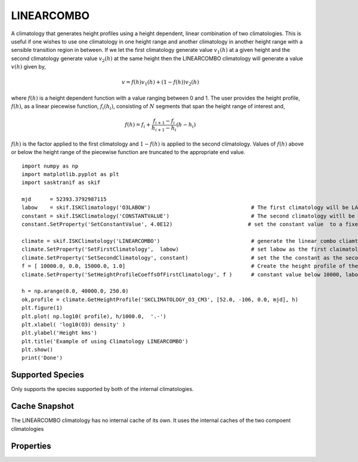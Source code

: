 .. _clim_linearcombo:

LINEARCOMBO
===========
A climatology that generates height profiles using a height dependent, linear combination of two climatologies. This is useful if one
wishes to use one climatology in one height range and another climatology in another height range with a sensible transition region in between.
If we let the first climatology generate value :math:`v_1(h)` at a given height and the second climatology generate value :math:`v_2(h)` at the same height then the
LINEARCOMBO climatology will generate a value :math:`v(h)` given by,

.. math::
        v = f(h)v_{1}(h) + (1-f(h))v_{2}(h)

where :math:`f(h)` is a height dependent function with a value ranging between 0 and 1.  The user provides the height profile,
:math:`f(h)`, as a linear piecewise function, :math:`f_{i}(h_i)`, consisting of :math:`N` segments that span the height range of
interest and,

.. math::

        f(h) =  f_{i} + \frac{ f_{i+1} - f_{i} }{h_{i+1}-h_i}(h-h_i)

:math:`f(h)` is the factor applied to the first climatology and :math:`1-f(h)` is applied to the
second climatology. Values of :math:`f(h)` above or below the height range of the piecewise function are truncated to the appropriate end value. ::

    import numpy as np
    import matplotlib.pyplot as plt
    import sasktranif as skif

    mjd      = 52393.3792987115
    labow    = skif.ISKClimatology('O3LABOW')                                # The first climatology will be LABOW ozone
    constant = skif.ISKClimatology('CONSTANTVALUE')                          # The second climatology witll be a constant value
    constant.SetProperty('SetConstantValue', 4.0E12)                        # set the constant value  to a fixed number

    climate = skif.ISKClimatology('LINEARCOMBO')                             # generate the linear combo cliamtology
    climate.SetProperty('SetFirstClimatology',  labow)                       # set labow as the first claimatology
    climate.SetProperty('SetSecondClimatology', constant)                    # set the the constant as the second climatology
    f = [ 10000.0, 0.0, 15000.0, 1.0]                                        # Create the height profile of the linear combination
    climate.SetProperty('SetHeightProfileCoeffsOfFirstClimatology', f )      # constant value below 10000, labow above 15000, linear in between

    h = np.arange(0.0, 40000.0, 250.0)
    ok,profile = climate.GetHeightProfile('SKCLIMATOLOGY_O3_CM3', [52.0, -106, 0.0, mjd], h)
    plt.figure(1)
    plt.plot( np.log10( profile), h/1000.0,  '.-')
    plt.xlabel( 'log10(O3) density' )
    plt.ylabel('Height kms')
    plt.title('Example of using Climatology LINEARCOMBO')
    plt.show()
    print('Done')

..  image:: images/linearcombo_example.png

Supported Species
-----------------
Only supports the species supported by both of the internal climatologies.


Cache Snapshot
--------------
The LINEARCOMBO climatology has no internal cache of its own. It uses the internal caches of the two compoent climatologies

Properties
----------
.. py:function:: SetFirstClimatology( skClimatology climate)

    Sets the first of the two climatologies used in the linear combination. The object passed in must represent an skClimatology object.
    :meth:`ISKClimatology.SetPropertyObject`

.. option:: SetSecondClimatology( skClimatology climate )

    Sets the second of the two climatologies used in the linear combination. The object passed in must represent an skClimatology object.
    :meth:`ISKClimatology.SetPropertyObject`

.. option:: SetHeightProfileCoeffsOfFirstClimatology( Array linearpiecewise_profile )

    Sets the piecewise linear height profile, :math:`f_i(h_i)` of :math:`f`. The values of :math:`h_i` and :math:`f_i` are
    passed in as a single 1-D array where the order in memory is ... :math:`h_i, f_i, h_{i+1}, f_{i+1}`... . I.E. An array of height
    followed by value. The :math:`h_i` are expressed as height in meters above sea level and must be in ascending order. The  :math:`f_i`
    are numbers between 0 and 1. The array passed in will be twice as big as the number of coefficients.
    :meth:`ISKClimatology.SetPropertyVector`

